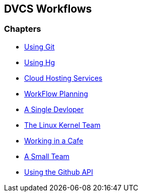 == DVCS Workflows

:Author: Zachary Kessin
:Email: zkessin@gmail.com

=== Chapters
* link:using_git.asciidoc[Using Git]
* link:using_hg.asciidoc[Using Hg]
* link:dvcs_cloud_hosting.asciidoc[Cloud Hosting Services]
* link:workflow_planning.asciidoc[WorkFlow Planning]
* link:single_devloper.asciidoc[A Single Devloper]
* link:linux_kernel.asciidoc[The Linux Kernel Team]
* link:netcafe.asciidoc[Working in a Cafe] 
* link:small_team.asciidoc[A Small Team]
* link:github_api.asciidoc[Using the Github API]
